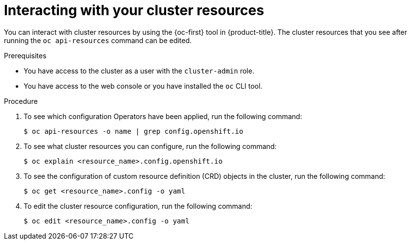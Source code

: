 :_content-type: PROCEDURE
[id="support-cluster-resources_{context}"]
= Interacting with your cluster resources

You can interact with cluster resources by using the {oc-first} tool in {product-title}. The cluster resources that you see after running the `oc api-resources` command can be edited.

.Prerequisites

* You have access to the cluster as a user with the `cluster-admin` role.
* You have access to the web console or you have installed the `oc` CLI tool.

.Procedure

. To see which configuration Operators have been applied, run the following command:
+
[source,terminal]
----
$ oc api-resources -o name | grep config.openshift.io
----

. To see what cluster resources you can configure, run the following command:
+
[source,terminal]
----
$ oc explain <resource_name>.config.openshift.io
----

. To see the configuration of custom resource definition (CRD) objects in the cluster, run the following command:
+
[source,terminal]
----
$ oc get <resource_name>.config -o yaml
----

. To edit the cluster resource configuration, run the following command:
+
[source,terminal]
----
$ oc edit <resource_name>.config -o yaml
----
